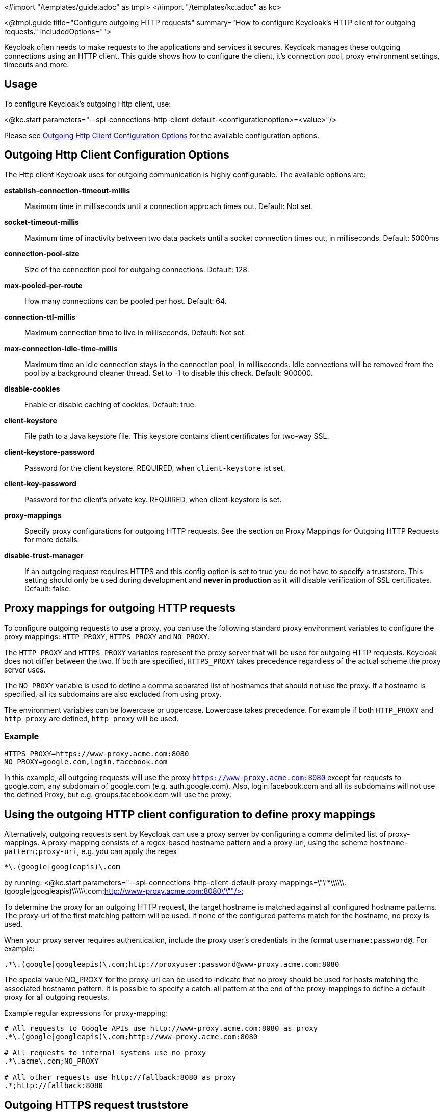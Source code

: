 <#import "/templates/guide.adoc" as tmpl>
<#import "/templates/kc.adoc" as kc>

<@tmpl.guide
title="Configure outgoing HTTP requests"
summary="How to configure Keycloak's HTTP client for outgoing requests."
includedOptions="">

Keycloak often needs to make requests to the applications and services it secures. Keycloak manages these outgoing connections using an HTTP client. This guide shows how to configure the client, it's connection pool, proxy environment settings, timeouts and more.

== Usage
To configure Keycloak's outgoing Http client, use:

<@kc.start parameters="--spi-connections-http-client-default-<configurationoption>=<value>"/>

Please see <<Outgoing Http Client Configuration Options>> for the available configuration options.

== Outgoing Http Client Configuration Options

The Http client Keycloak uses for outgoing communication is highly configurable. The available options are:

*establish-connection-timeout-millis*::
Maximum time in milliseconds until a connection approach times out. Default: Not set.

*socket-timeout-millis*::
Maximum time of inactivity between two data packets until a socket connection times out, in milliseconds. Default: 5000ms

*connection-pool-size*::
Size of the connection pool for outgoing connections. Default: 128.

*max-pooled-per-route*::
How many connections can be pooled per host. Default: 64.

*connection-ttl-millis*::
Maximum connection time to live in milliseconds. Default: Not set.

*max-connection-idle-time-millis*::
Maximum time an idle connection stays in the connection pool, in milliseconds. Idle connections will be removed from the pool by a background cleaner thread. Set to -1 to disable this check. Default: 900000.

*disable-cookies*::
Enable or disable caching of cookies. Default: true.

*client-keystore*::
File path to a Java keystore file. This keystore contains client certificates for two-way SSL.

*client-keystore-password*::
Password for the client keystore. REQUIRED, when `client-keystore` ist set.

*client-key-password*::
Password for the client's private key. REQUIRED, when client-keystore is set.

*proxy-mappings*::
Specify proxy configurations for outgoing HTTP requests. See the section on Proxy Mappings for Outgoing HTTP Requests for more details.

*disable-trust-manager*::
If an outgoing request requires HTTPS and this config option is set to true you do not have to specify a truststore. This setting should only be used during development and *never in production* as it will disable verification of SSL certificates. Default: false.

== Proxy mappings for outgoing HTTP requests
To configure outgoing requests to use a proxy, you can use the following standard proxy environment variables to configure the proxy mappings: `HTTP_PROXY`, `HTTPS_PROXY` and `NO_PROXY`.

The `HTTP_PROXY` and `HTTPS_PROXY` variables represent the proxy server that will be used for outgoing HTTP requests. Keycloak does not differ between the two. If both are specified, `HTTPS_PROXY` takes precedence regardless of the actual scheme the proxy server uses.

The `NO_PROXY` variable is used to define a comma separated list of hostnames that should not use the proxy. If a hostname is specified, all its subdomains are also excluded from using proxy.

The environment variables can be lowercase or uppercase. Lowercase takes precedence. For example if both `HTTP_PROXY` and `http_proxy` are defined, `http_proxy` will be used.

=== Example
[source]
----
HTTPS_PROXY=https://www-proxy.acme.com:8080
NO_PROXY=google.com,login.facebook.com
----
In this example, all outgoing requests will use the proxy `https://www-proxy.acme.com:8080` except for requests to google.com, any subdomain of google.com (e.g. auth.google.com). Also, login.facebook.com and all its subdomains will not use the defined Proxy, but e.g. groups.facebook.com will use the proxy.

== Using the outgoing HTTP client configuration to define proxy mappings

Alternatively, outgoing requests sent by Keycloak can use a proxy server by configuring a comma delimited list of proxy-mappings. A proxy-mapping consists of a regex-based hostname pattern and a proxy-uri, using the scheme `hostname-pattern;proxy-uri`, e.g. you can apply the regex

[source]
----
*\.(google|googleapis)\.com
----

by running:
<@kc.start parameters="--spi-connections-http-client-default-proxy-mappings=\"\'*\\\\\\.(google|googleapis)\\\\\\.com;http://www-proxy.acme.com:8080\'\""/>

To determine the proxy for an outgoing HTTP request, the target hostname is matched against all configured hostname patterns. The proxy-uri of the first matching pattern will be used. If none of the configured patterns match for the hostname, no proxy is used.

When your proxy server requires authentication, include the proxy user’s credentials in the format `username:password@`. For example:

[source]
----
.*\.(google|googleapis)\.com;http://proxyuser:password@www-proxy.acme.com:8080
----


The special value NO_PROXY for the proxy-uri can be used to indicate that no proxy should be used for hosts matching the associated hostname pattern. It is possible to specify a catch-all pattern at the end of the proxy-mappings to define a default proxy for all outgoing requests.

.Example regular expressions for proxy-mapping:
[source]
----
# All requests to Google APIs use http://www-proxy.acme.com:8080 as proxy
.*\.(google|googleapis)\.com;http://www-proxy.acme.com:8080

# All requests to internal systems use no proxy
.*\.acme\.com;NO_PROXY

# All other requests use http://fallback:8080 as proxy
.*;http://fallback:8080
----

== Outgoing HTTPS request truststore
When Keycloak calls remote HTTPS endpoints, it has to validate the remote server's certificate in order to ensure it is connecting to a trusted server. This is necessary in order to prevent man-in-the-middle attacks.  The certificates of these remote servers or the CA that signed these certificates must be put in a truststore.

This truststore is used to securely connect e.g. to identity brokers, LDAP identity providers, when sending emails, and for backchannel communication with client applications.

When no truststore is configured, outgoing https connection will use the standard java truststore configuration by default. When no trust can be established, outgoing HTTPS requests will fail.

You can add your truststore configuration by using:

<@kc.start parameters="--spi-truststore-file-file=myTrustStore.jks --spi-truststore-file-password=password --spi-truststore-file-hostname-verification-policy=ANY"/>

Possible configuration options for this setting are:

file::
The path to a Java keystore file.
HTTPS requests need a way to verify the host of the server they are talking to.
This is what the trustore does.
The keystore contains one or more trusted host certificates or certificate authorities.
This truststore file should only contain public certificates of your secured hosts.
This is _REQUIRED_ if any of these properties are defined.

password::
Password of the keystore.
This is _REQUIRED_ if any of these properties are defined.

hostname-verification-policy::
For HTTPS requests, this verifies the hostname of the server's certificate.
`ANY` means that the hostname is not verified. `WILDCARD` Allows wildcards in subdomain names, e.g.
*.foo.com. When using `STRICT`, the Common Name (CN) must match the hostname exactly. Default: `WILDCARD`

.Example
An example configuration for a truststore that allows you to create trustful connections to all `mycompany.org` domains and it's subdomains is shown below:

<kc.start parameters="--spi-truststore-file-file=path/to/truststore.jks --spi-truststore-file-password=change_me --spi-truststore-file-hostname-verification-policy=WILDCARD"/>

</@tmpl.guide>